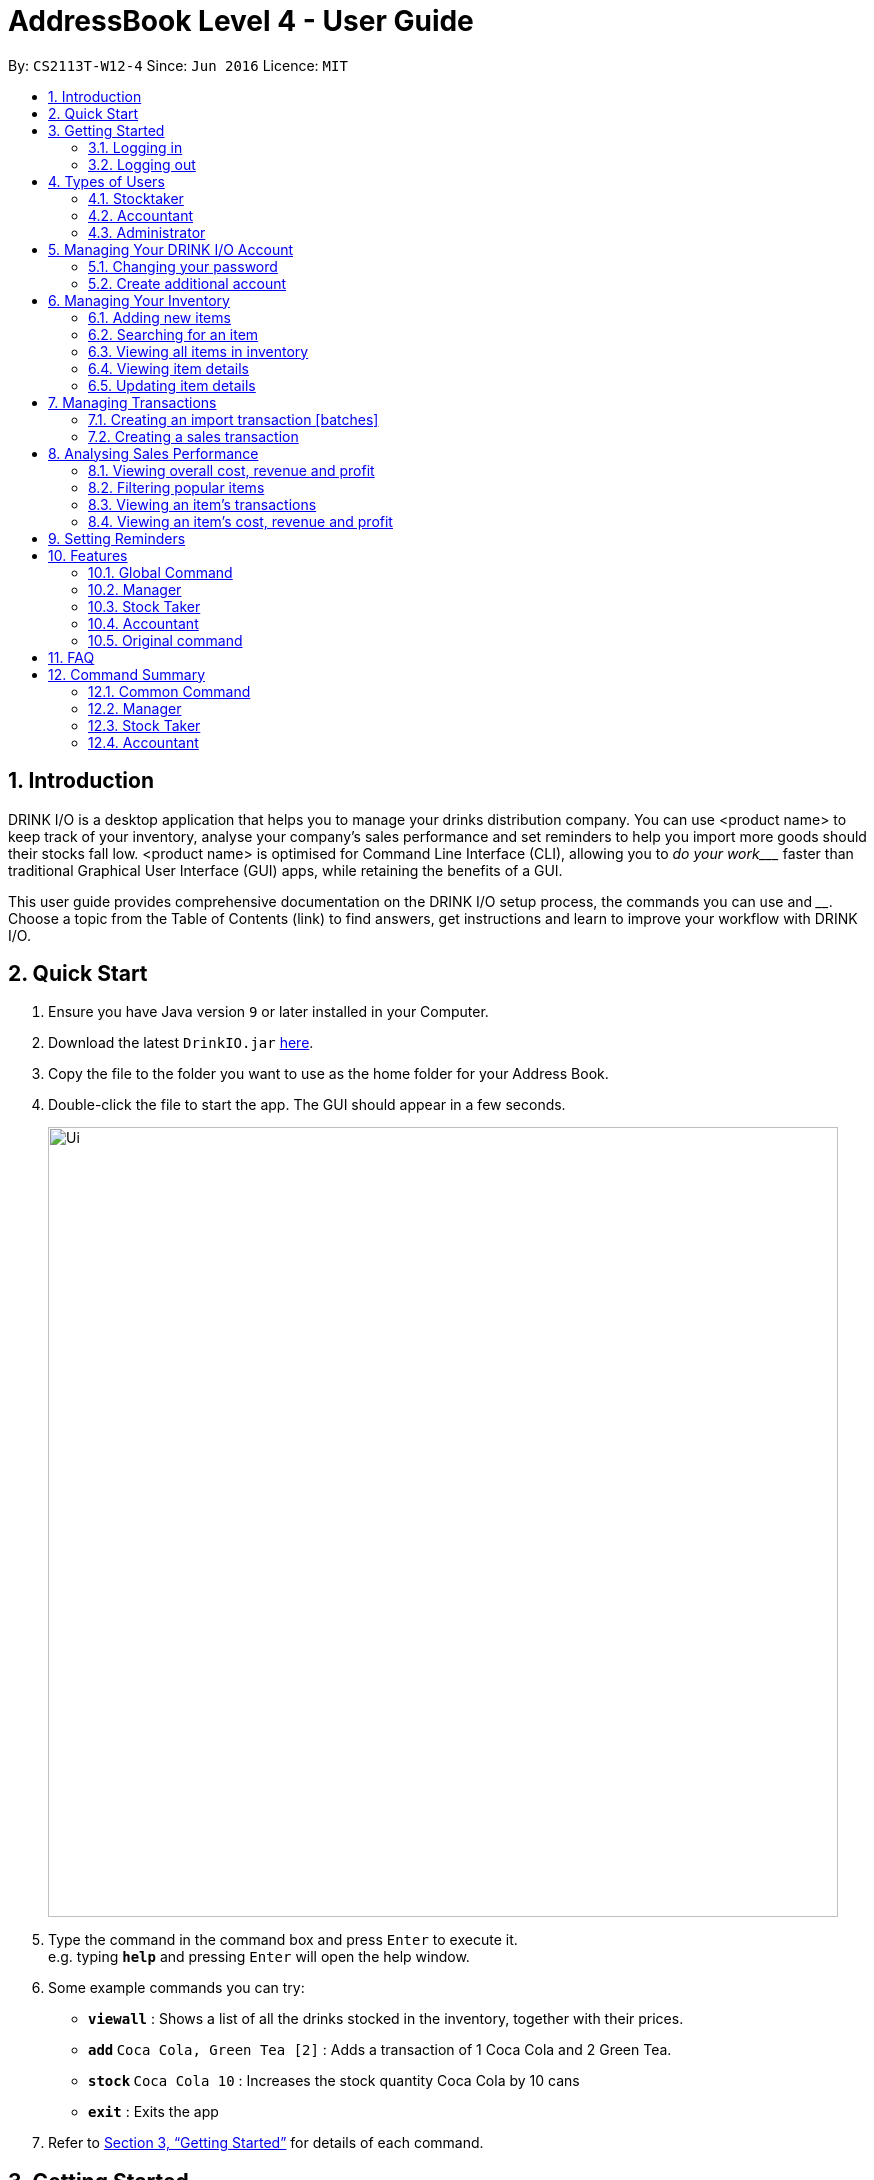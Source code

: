 :product_name : DRINK I/O
= AddressBook Level 4 - User Guide
:site-section: UserGuide
:toc:
:toc-title:
:toc-placement: preamble
:sectnums:
:imagesDir: images
:stylesDir: stylesheets
:xrefstyle: full
:experimental:
ifdef::env-github[]
:tip-caption: :bulb:
:note-caption: :information_source:
endif::[]
:repoURL: https://github.com/CS2113-AY1819S1-W12-4/main

By: `CS2113T-W12-4`      Since: `Jun 2016`      Licence: `MIT`


== Introduction

{product_name} is a desktop application that helps you to manage your drinks distribution company. You can use <product name> to keep track of your inventory, analyse your company’s sales performance and set reminders to help you import more goods should their stocks fall low. <product name> is optimised for Command Line Interface (CLI), allowing you to _____do your work____ faster than traditional Graphical User Interface (GUI) apps, while retaining the benefits of a GUI.

This user guide provides comprehensive documentation on the {product_name} setup process, the commands you can use and ____. Choose a topic from the Table of Contents (link) to find answers, get instructions and learn to improve your workflow with {product_name}.


== Quick Start

.  Ensure you have Java version `9` or later installed in your Computer.
.  Download the latest `DrinkIO.jar` link:{repoURL}/releases[here].
.  Copy the file to the folder you want to use as the home folder for your Address Book.
.  Double-click the file to start the app. The GUI should appear in a few seconds.
+
image::Ui.png[width="790"]
+
.  Type the command in the command box and press kbd:[Enter] to execute it. +
e.g. typing *`help`* and pressing kbd:[Enter] will open the help window.
.  Some example commands you can try:

* *`viewall`* : Shows a list of all the drinks stocked in the inventory, together with their prices.
* **`add` **`Coca Cola, Green Tea [2]` : Adds a transaction of 1 Coca Cola and 2 Green Tea.
* **`stock` **`Coca Cola 10` : Increases the stock quantity Coca Cola by 10 cans
* *`exit`* : Exits the app

.  Refer to <<Features>> for details of each command.

[[Features]]
== Getting Started

=== Logging in
=== Logging out

== Types of Users
=== Stocktaker
=== Accountant
=== Administrator

== Managing Your {product_name} Account

=== Changing your password
=== Create additional account

== Managing Your Inventory

=== Adding new items
=== Searching for an item
=== Viewing all items in inventory
=== Viewing item details
=== Updating item details
==== Updating item name
==== Updating cost price
==== Updating sales price

== Managing Transactions

=== Creating an import transaction [batches]
=== Creating a sales transaction

== Analysing Sales Performance
=== Viewing overall cost, revenue and profit
=== Filtering popular items
=== Viewing an item’s transactions
=== Viewing an item’s cost, revenue and profit

== Setting Reminders

== Features

====
*Command Format*

* Words in UPPER_CASE are the parameters supplied by users
* Use underscore for spaces
* There is a default order for command parameters, but parameters can be supplied in any order if tags are specified (e.g. t/ for item, c/ for characteristic)
* Parameters in square bracket are optional
====
=== Global Command
==== Login in Program:(more details about command box login will be release soon)
. At the login page, enter user and password,
. Clicked Login Button

==== Exiting Program: `logout`
Return user to the login page.
Format: `logout`

==== Exiting Program: `exit`
Exits program.
Format: `exit`

==== Viewing help : `help`
View help for respective user
Format: `help`

==== Change password: `changePassword`
Change password of the current account
Format: `changePassword o/OLD_PASSWORD n/NEW_PASSWORD`
[NOTE]
====
This enable user to change their password after manager create a default account.
====

==== View stock numbers of an drink based on name: `view`

Format: `view [-d] [n/Drink_NAME] [-b]`

[NOTE]
====
The default view is for a type of drink.
The default order will be a alphabetical order.
When command -d is added, the list will show an decreasing alphabetical order.
When command -b is added, the list will show a list based on individually batch.
====

==== View stock numbers of an drink based on quantity: `quantity`
Displays specifically the quantities left of the ingredient desired.
	Format: `quantity [-d] [n/Drink_NAME] [-b] [t/tag]`
[NOTE]
====
The default view is for a type of drink.
The default order will be a increasing order whereby the least number of drink will be showed first
When command -d is added, the list will show an decreasing order.
When n/Drink Name is added, the list will only show the quantity related to the name.
When command -b is added, the list will show a list based on individually batch.
When t/tag is added, it will show a list that has all the drinks with that particular tag.
====

==== View import dates for a batch of drinks: `importDate`
Displays the import dates of batches of the drink desired.
	Format: `importDate [-d] INGREDIENT_NAME`

[NOTE]
====
The default order will be a increasing order whereby the earliest importing date will be showed first
When command -d is added, the list will show an decreasing order
====

=== Manager

==== Viewing Help: `help`
Shows available commands with brief description of what can manager do.
Format: `help`

==== Add new drink items: `addItem`
Add a new drink item to the drink item manager for sales.
	Format: `addItem n/DrinkItem p/DEFAULT_SELLING_PRICE`
[NOTE]
====
All the drink item added will be in a predefined list. As such, stock taker only able to add batches that is in this predefined list.
====

==== View history of actions: `history`
Displays list of actions done by user over a specified time frame.
	Format: `history START_DATE END_DATE`
[NOTE]
====
Start date must be earlier than end date
====

==== Create account for other user : `createAccount`
Create a account with different authentication right.
Format:`createAccount u/USER_NAME p/PASSWORD a/AUTHENTICATION_LEVEL`

==== Delete account of other user : `deleteAccount`
Delete a account.
Format: `deleteAccount u/USER_NAME`

=== Stock Taker

==== Viewing Help: `help`
Shows available commands with brief description of what a stock taker can do.
Format: `help`

==== Import transaction of a drink item: `add`
Records import of a drink item.
	Format: `add n/DRINK_NAME  d/DATE_OF_IMPORT  q/QUANTITY_IMPORT p/TOTAL_IMPORT_PRICE`
Examples:

* `Add n/coca cola d/10/06/18 q/12 p/345.68`

[NOTE]
====
DRINK NAME is predefined by manager, so alert message will appear if the drink name is not in the predefined list. In addition, drink name will be case-insensitive.
====

==== Sale transaction of a drink item: `sell`
Record sale of a drink item
           Format: `sell n/DRINK_NAME  d/DATE_SOLD  q/QUANTITY_SOLD p/TOTAL_SELLING_PRICE`
Examples:

* `Sell n/coca cola d/12/06/18 q/15 p/758`

[NOTE]
====
* DRINK NAME is predefined by manager, so alert message will appear if the drink name is not in the predefined list
* Quantity sold cannot be more than stock. Or else a warning message will be shown.
====

=== Accountant

==== Viewing Help: `help`
Shows available commands with brief description of what can accountant do.
Format: `help`

==== Get the total profit of the shop over specified periods: `profit`
View the total profit earned in time periods of a day, 7 days and 30 days.
	Format: `profit`
[NOTE]
====
To view profit earned up to now in the current day, no parameters are used. i.e. just “profit”
To view profit earned in last 7 days, append “-w”
To view profit earned in last 30 days, append “-m”
====

==== Get the quantities of each drink item sold over specified periods: `sales`
View the sales number of each drink item in a period specified by the starting date and ending date.
	Format: `sales STARTING_DATE ENDING_DATE`

==== Get the trend of cost of every ingredient over specified periods: `viewcost`
View the variation tendency of the cost of every ingredient in a period specified by the starting date and ending date.
	Format: `viewcost STARTING_DATE ENDING_DATE`

==== Update the current cost of certain ingredients: `editcost`
Update the cost of ingredients every time they change to keep track.
	Format: `editcost INGREDIENT_NAME UNIT_COST`

=== Original command
Keep for reference of syntax

==== Listing entered commands : `history`

Lists all the commands that you have entered in reverse chronological order. +
Format: `history`

[NOTE]
====
Pressing the kbd:[&uarr;] and kbd:[&darr;] arrows will display the previous and next input respectively in the command box.
====

// tag::undoredo[]
==== Undoing previous command : `undo`

<TO BE EDITED FURTHER> +
Restores the FrozenBook to the state before the previous _undoable_ command was executed. +
Format: `undo`

[NOTE]
====
Undoable commands: those commands that modify the FrozenBook's content (`add`, `delete`, `edit` and `clear`).
====

Examples:

* `delete 1` +
`viewall` +
`undo` (reverses the `delete 1` command) +

* `select 1` +
`viewall` +
`undo` +
The `undo` command fails as there are no undoable commands executed previously.

* `delete 1` +
`clear` +
`undo` (reverses the `clear` command) +
`undo` (reverses the `delete 1` command) +

==== Redoing the previously undone command : `redo`

<TO BE EDITED FURTHER> +
Reverses the most recent `undo` command. +
Format: `redo`

Examples:

* `delete 1` +
`undo` (reverses the `delete 1` command) +
`redo` (reapplies the `delete 1` command) +

* `delete 1` +
`redo` +
The `redo` command fails as there are no `undo` commands executed previously.

* `delete 1` +
`clear` +
`undo` (reverses the `clear` command) +
`undo` (reverses the `delete 1` command) +
`redo` (reapplies the `delete 1` command) +
`redo` (reapplies the `clear` command) +
// end::undoredo[]

==== Clearing all entries : `clear`

Clears all data from the FrozenBook. +
Format: `clear`

==== Exiting the program : `exit`

Exits the program. +
Format: `exit`

==== Saving the data

DrinkIO data is saved in the hard disk automatically after any command that changes the data. +
There is no need to save manually.

// tag::dataencryption[]
==== Encrypting data files `[coming in v2.0]`

_{explain how the user can enable/disable data encryption}_
// end::dataencryption[]

== FAQ

*Q*: How do I transfer my data to another Computer? +
*A*: Install the app in the other computer and overwrite the empty data file it creates with the file that contains the data of your previous Address Book folder.

== Command Summary
=== Common Command
* *logout* : `logout`
* *exit* : `exit`
* *help* : `help`
* *change password* : `changePassword o/OLD_PASSWORD n/NEW_PASSWORD`
* *view stock by Name* : `view [-d] [n/Drink_NAME] [-b]`
* *view stock by quantity* : `quantity [-d] [n/Drink_NAME] [-b] [t/tag]`
* *view stock by import date* : `importDate [-d] INGREDIENT_NAME`

=== Manager

* *add new item* : `addItem n/DrinkItem p/DEFAULT_SELLING_PRICE`
* *view history* : `history START_DATE END_DATE`
* *create account* : `createAccount u/USER_NAME p/PASSWORD a/AUTHENTICATION_LEVEL`
* *delete account* : `deleteAccount u/USER_NAME`

=== Stock Taker

* *add new batch of good* : `add n/DRINK_NAME  d/DATE_OF_IMPORT  q/QUANTITY_IMPORT p/TOTAL_IMPORT_PRICE`
* *record Sale transaction of a drink item* : `sell n/DRINK_NAME  d/DATE_SOLD  q/QUANTITY_SOLD p/TOTAL_SELLING_PRICE`

=== Accountant

* *total profit* : `profit`
* *sale of item* : `sales`
* *cost of item* : `costs`
* *view cost trend* : `viewcost`
* *edit current cost* : `editcost`
